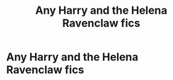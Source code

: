 #+TITLE: Any Harry and the Helena Ravenclaw fics

* Any Harry and the Helena Ravenclaw fics
:PROPERTIES:
:Author: Illustrious-Relief-6
:Score: 3
:DateUnix: 1604188927.0
:DateShort: 2020-Nov-01
:FlairText: Request
:END:
